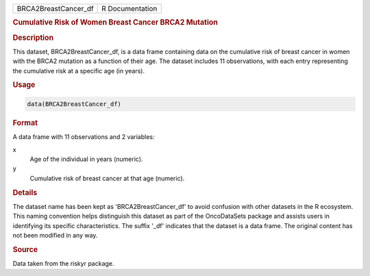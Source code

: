 .. container::

   .. container::

      ==================== ===============
      BRCA2BreastCancer_df R Documentation
      ==================== ===============

      .. rubric:: Cumulative Risk of Women Breast Cancer BRCA2 Mutation
         :name: cumulative-risk-of-women-breast-cancer-brca2-mutation

      .. rubric:: Description
         :name: description

      This dataset, BRCA2BreastCancer_df, is a data frame containing
      data on the cumulative risk of breast cancer in women with the
      BRCA2 mutation as a function of their age. The dataset includes 11
      observations, with each entry representing the cumulative risk at
      a specific age (in years).

      .. rubric:: Usage
         :name: usage

      .. code:: R

         data(BRCA2BreastCancer_df)

      .. rubric:: Format
         :name: format

      A data frame with 11 observations and 2 variables:

      x
         Age of the individual in years (numeric).

      y
         Cumulative risk of breast cancer at that age (numeric).

      .. rubric:: Details
         :name: details

      The dataset name has been kept as 'BRCA2BreastCancer_df' to avoid
      confusion with other datasets in the R ecosystem. This naming
      convention helps distinguish this dataset as part of the
      OncoDataSets package and assists users in identifying its specific
      characteristics. The suffix '\_df' indicates that the dataset is a
      data frame. The original content has not been modified in any way.

      .. rubric:: Source
         :name: source

      Data taken from the riskyr package.

